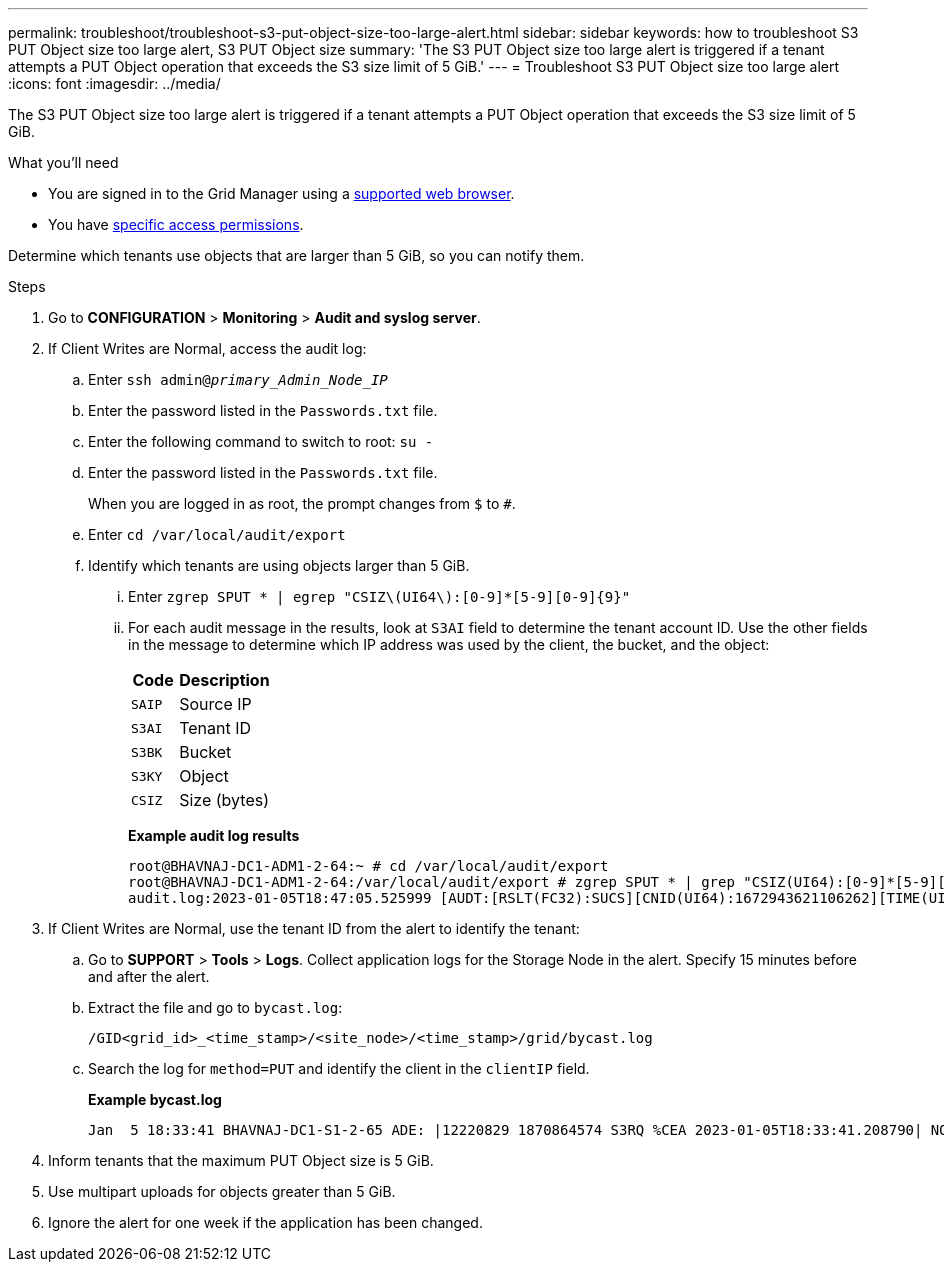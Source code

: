 ---
permalink: troubleshoot/troubleshoot-s3-put-object-size-too-large-alert.html
sidebar: sidebar
keywords: how to troubleshoot S3 PUT Object size too large alert, S3 PUT Object size
summary: 'The S3 PUT Object size too large alert is triggered if a tenant attempts a PUT Object operation that exceeds the S3 size limit of 5 GiB.'
---
= Troubleshoot S3 PUT Object size too large alert
:icons: font
:imagesdir: ../media/

[.lead]
The S3 PUT Object size too large alert is triggered if a tenant attempts a PUT Object operation that exceeds the S3 size limit of 5 GiB.

.What you'll need
* You are signed in to the Grid Manager using a link:../admin/web-browser-requirements.html[supported web browser].
* You have link:../admin/admin-group-permissions.html[specific access permissions].

Determine which tenants use objects that are larger than 5 GiB, so you can notify them.

.Steps

. Go to *CONFIGURATION* > *Monitoring* > *Audit and syslog server*.
 
. If Client Writes are Normal, access the audit log:
.. Enter `ssh admin@_primary_Admin_Node_IP_`
.. Enter the password listed in the `Passwords.txt` file.
.. Enter the following command to switch to root: `su -`
.. Enter the password listed in the `Passwords.txt` file.
+
When you are logged in as root, the prompt changes from `$` to `#`.
.. Enter `cd /var/local/audit/export`
.. Identify which tenants are using objects larger than 5 GiB.
... Enter `zgrep SPUT * | egrep "CSIZ\(UI64\):[0-9]*[5-9][0-9]{9}"`
... For each audit message in the results, look at `S3AI` field to determine the tenant account ID. Use the other fields in the message to determine which IP address was used by the client, the bucket, and the object:
+
[cols="1a,2a" options="header"]
|===
| Code| Description

m|SAIP
|Source IP

m|S3AI
|Tenant ID

m|S3BK
|Bucket

m|S3KY
|Object 

m|CSIZ
|Size (bytes)
|===
+
*Example audit log results*
+
----
root@BHAVNAJ-DC1-ADM1-2-64:~ # cd /var/local/audit/export
root@BHAVNAJ-DC1-ADM1-2-64:/var/local/audit/export # zgrep SPUT * | grep "CSIZ(UI64):[0-9]*[5-9][0-9][0-9][0-9][0-9][0-9][0-9][0-9][0-9][0-9]"
audit.log:2023-01-05T18:47:05.525999 [AUDT:[RSLT(FC32):SUCS][CNID(UI64):1672943621106262][TIME(UI64):804317333][SAIP(IPAD):"10.96.99.127"][S3AI(CSTR):"93390849266154004343"][SACC(CSTR):"bhavna"][S3AK(CSTR):"06OX85M40Q90Y280B7YT"][SUSR(CSTR):"urn:sgws:identity::93390849266154004343:root"][SBAI(CSTR):"93390849266154004343"][SBAC(CSTR):"bhavna"][S3BK(CSTR):"test"][S3KY(CSTR):"4MiB-0"][CBID(UI64):0x077EA25F3B36C69A][UUID(CSTR):"A80219A2-CD1E-466F-9094-B9C0FDE2FFA3"][CSIZ(UI64):6040000000][MTME(UI64):1672943621338958][AVER(UI32):10][ATIM(UI64):1672944425525999][ATYP(FC32):SPUT][ANID(UI32):12220829][AMID(FC32):S3RQ][ATID(UI64):4333283179807659119]]
----

. If Client Writes are Normal, use the tenant ID from the alert to identify the tenant:
.. Go to *SUPPORT* > *Tools* > *Logs*. Collect application logs for the Storage Node in the alert. Specify 15 minutes before and after the alert.
.. Extract the file and go to `bycast.log`:
+
`/GID<grid_id>_<time_stamp>/<site_node>/<time_stamp>/grid/bycast.log`
.. Search the log for `method=PUT` and identify the client in the `clientIP` field.
+
*Example bycast.log*
+
----
Jan  5 18:33:41 BHAVNAJ-DC1-S1-2-65 ADE: |12220829 1870864574 S3RQ %CEA 2023-01-05T18:33:41.208790| NOTICE   1404 af23cb66b7e3efa5 S3RQ: EVENT_PROCESS_CREATE - connection=1672943621106262 method=PUT name=</test/4MiB-0> auth=<V4> clientIP=<10.96.99.127>
---- 
. Inform tenants that the maximum PUT Object size is 5 GiB.
 
. Use multipart uploads for objects greater than 5 GiB.
 
. Ignore the alert for one week if the application has been changed.
